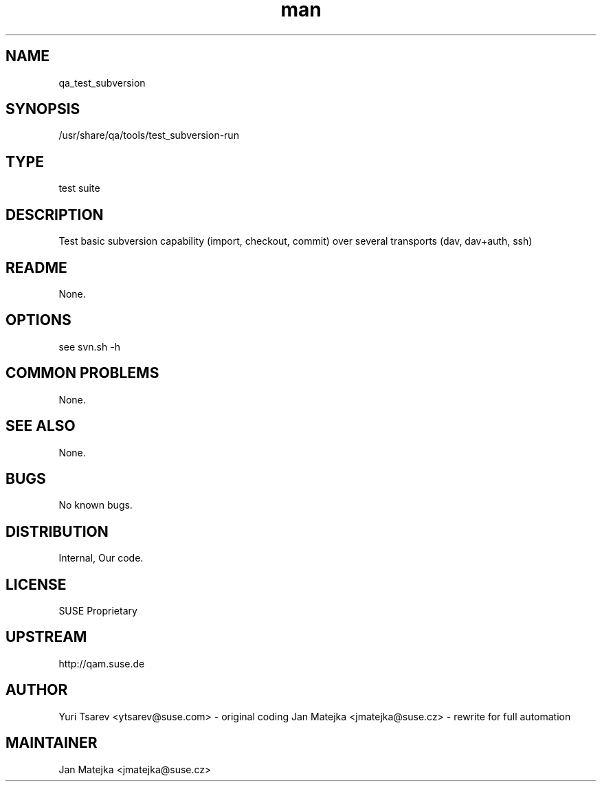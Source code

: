 ." Manpage for qa_test_subversion.
.TH man 8 "15 Jul 2013" "0.1.0" "qa_test_subversion man page"
.SH NAME
qa_test_subversion
.SH SYNOPSIS
/usr/share/qa/tools/test_subversion-run
.SH TYPE
test suite
.SH DESCRIPTION
Test basic subversion capability (import, checkout, commit) over several
transports (dav, dav+auth, ssh)
.SH README
None.
.SH OPTIONS
see svn.sh -h
.br
.SH COMMON PROBLEMS
None.
.SH SEE ALSO
None.
.SH BUGS
No known bugs.
.SH DISTRIBUTION
Internal, Our code.
.SH LICENSE
SUSE Proprietary
.SH UPSTREAM
http://qam.suse.de
.SH AUTHOR
Yuri Tsarev <ytsarev@suse.com> - original coding
Jan Matejka <jmatejka@suse.cz> - rewrite for full automation
.SH MAINTAINER
Jan Matejka <jmatejka@suse.cz>
